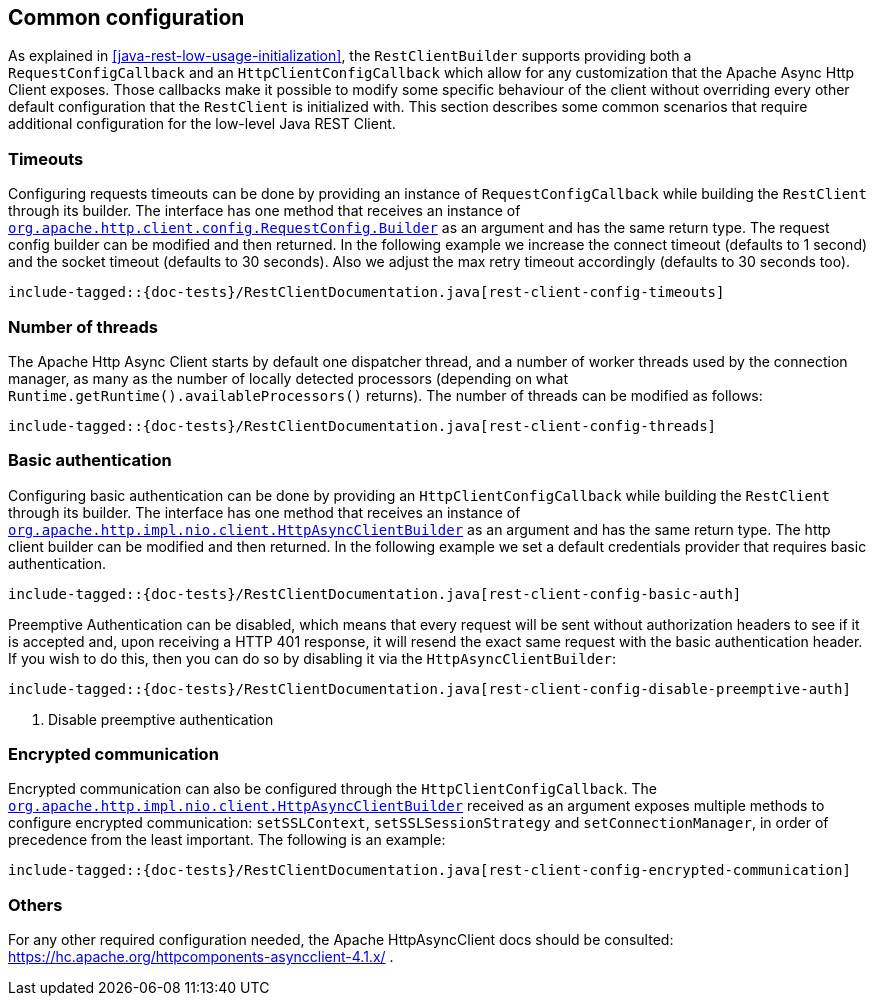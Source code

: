 == Common configuration

As explained in <<java-rest-low-usage-initialization>>, the `RestClientBuilder`
supports providing both a `RequestConfigCallback` and an `HttpClientConfigCallback`
which allow for any customization that the Apache Async Http Client exposes.
Those callbacks make it possible to modify some specific behaviour of the client
without overriding every other default configuration that the `RestClient`
is initialized with. This section describes some common scenarios that require
additional configuration for the low-level Java REST Client.

=== Timeouts

Configuring requests timeouts can be done by providing an instance of
`RequestConfigCallback` while building the `RestClient` through its builder.
The interface has one method that receives an instance of
https://hc.apache.org/httpcomponents-client-ga/httpclient/apidocs/org/apache/http/client/config/RequestConfig.Builder.html[`org.apache.http.client.config.RequestConfig.Builder`]
 as an argument and has the same return type. The request config builder can
be modified and then returned. In the following example we increase the
connect timeout (defaults to 1 second) and the socket timeout (defaults to 30
seconds). Also we adjust the max retry timeout accordingly (defaults to 30
seconds too).

["source","java",subs="attributes,callouts,macros"]
--------------------------------------------------
include-tagged::{doc-tests}/RestClientDocumentation.java[rest-client-config-timeouts]
--------------------------------------------------

=== Number of threads

The Apache Http Async Client starts by default one dispatcher thread, and a
number of worker threads used by the connection manager, as many as the number
of locally detected processors (depending on what
`Runtime.getRuntime().availableProcessors()` returns). The number of threads
can be modified as follows:

["source","java",subs="attributes,callouts,macros"]
--------------------------------------------------
include-tagged::{doc-tests}/RestClientDocumentation.java[rest-client-config-threads]
--------------------------------------------------

=== Basic authentication

Configuring basic authentication can be done by providing an
`HttpClientConfigCallback` while building the `RestClient` through its builder.
The interface has one method that receives an instance of
https://hc.apache.org/httpcomponents-asyncclient-dev/httpasyncclient/apidocs/org/apache/http/impl/nio/client/HttpAsyncClientBuilder.html[`org.apache.http.impl.nio.client.HttpAsyncClientBuilder`]
 as an argument and has the same return type. The http client builder can be
modified and then returned. In the following example we set a default
credentials provider that requires basic authentication.

["source","java",subs="attributes,callouts,macros"]
--------------------------------------------------
include-tagged::{doc-tests}/RestClientDocumentation.java[rest-client-config-basic-auth]
--------------------------------------------------

Preemptive Authentication can be disabled, which means that every request will be sent without
authorization headers to see if it is accepted and, upon receiving a HTTP 401 response, it will
resend the exact same request with the basic authentication header. If you wish to do this, then
you can do so by disabling it via the `HttpAsyncClientBuilder`:

["source","java",subs="attributes,callouts,macros"]
--------------------------------------------------
include-tagged::{doc-tests}/RestClientDocumentation.java[rest-client-config-disable-preemptive-auth]
--------------------------------------------------
<1> Disable preemptive authentication

=== Encrypted communication

Encrypted communication can also be configured through the
`HttpClientConfigCallback`. The
https://hc.apache.org/httpcomponents-asyncclient-dev/httpasyncclient/apidocs/org/apache/http/impl/nio/client/HttpAsyncClientBuilder.html[`org.apache.http.impl.nio.client.HttpAsyncClientBuilder`]
 received as an argument exposes multiple methods to configure encrypted
 communication: `setSSLContext`, `setSSLSessionStrategy` and
 `setConnectionManager`, in order of precedence from the least important.
 The following is an example:

["source","java",subs="attributes,callouts,macros"]
--------------------------------------------------
include-tagged::{doc-tests}/RestClientDocumentation.java[rest-client-config-encrypted-communication]
--------------------------------------------------

=== Others

For any other required configuration needed, the Apache HttpAsyncClient docs
should be consulted: https://hc.apache.org/httpcomponents-asyncclient-4.1.x/ .
